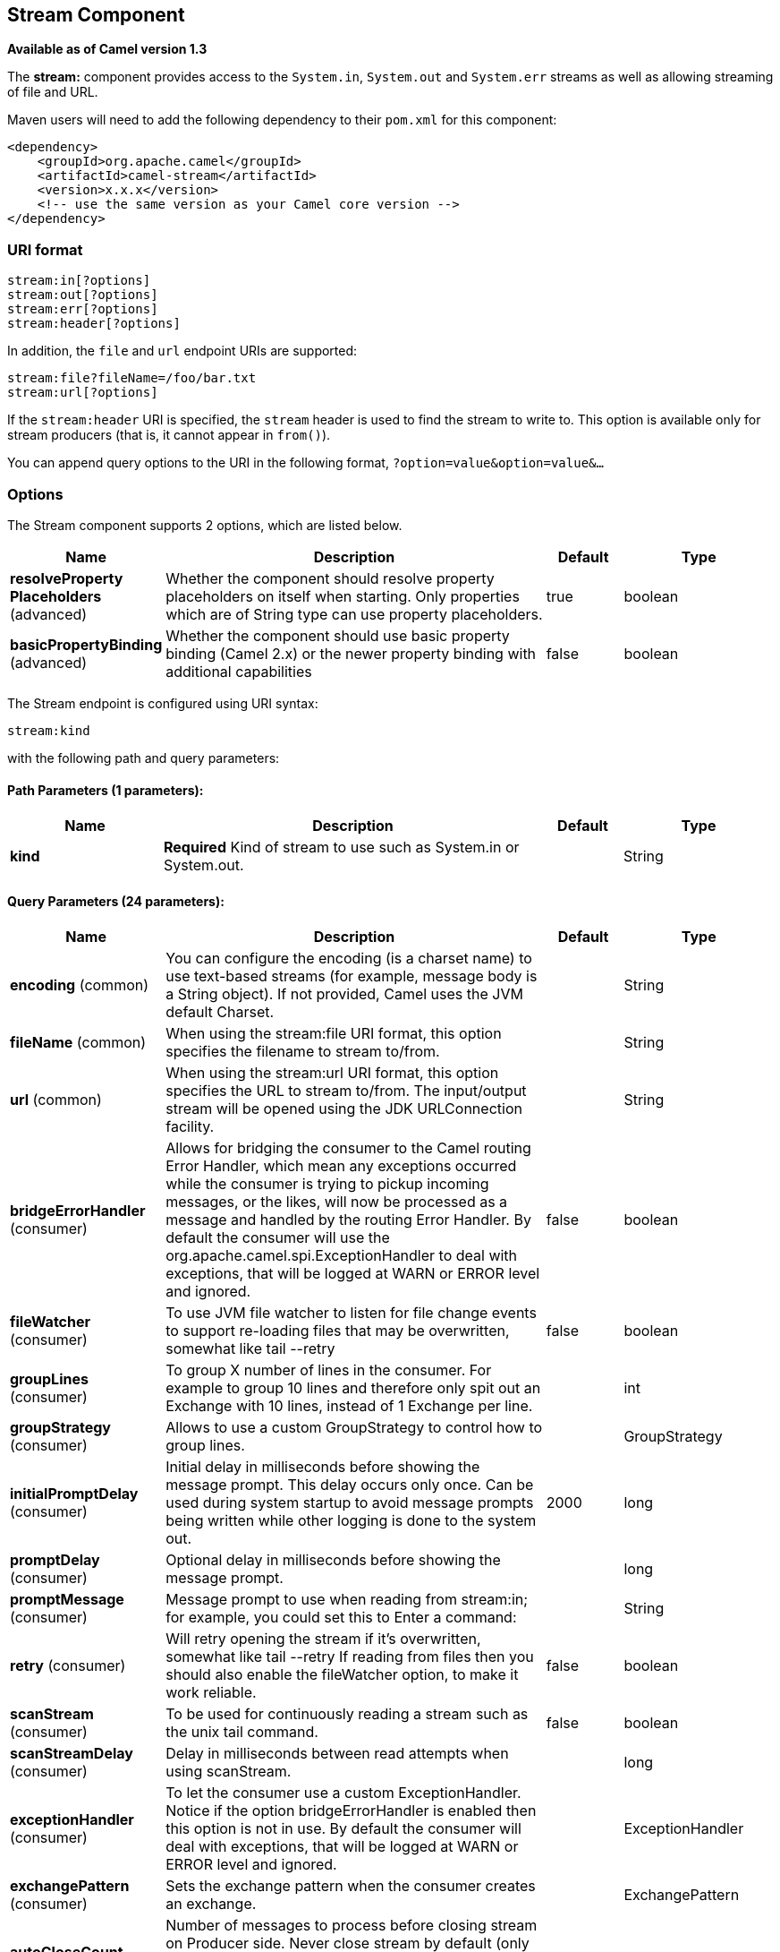 [[stream-component]]
== Stream Component

*Available as of Camel version 1.3*

The *stream:* component provides access to the `System.in`, `System.out`
and `System.err` streams as well as allowing streaming of file and URL.

Maven users will need to add the following dependency to their `pom.xml`
for this component:

[source,xml]
------------------------------------------------------------
<dependency>
    <groupId>org.apache.camel</groupId>
    <artifactId>camel-stream</artifactId>
    <version>x.x.x</version>
    <!-- use the same version as your Camel core version -->
</dependency>
------------------------------------------------------------

=== URI format

[source,java]
-----------------------
stream:in[?options]
stream:out[?options]
stream:err[?options]
stream:header[?options]
-----------------------

In addition, the `file` and `url` endpoint URIs are supported:

[source,java]
---------------------------------
stream:file?fileName=/foo/bar.txt
stream:url[?options]
---------------------------------

If the `stream:header` URI is specified, the `stream` header is used to
find the stream to write to. This option is available only for stream
producers (that is, it cannot appear in `from()`).

You can append query options to the URI in the following format,
`?option=value&option=value&...`

=== Options


// component options: START
The Stream component supports 2 options, which are listed below.



[width="100%",cols="2,5,^1,2",options="header"]
|===
| Name | Description | Default | Type
| *resolveProperty Placeholders* (advanced) | Whether the component should resolve property placeholders on itself when starting. Only properties which are of String type can use property placeholders. | true | boolean
| *basicPropertyBinding* (advanced) | Whether the component should use basic property binding (Camel 2.x) or the newer property binding with additional capabilities | false | boolean
|===
// component options: END



// endpoint options: START
The Stream endpoint is configured using URI syntax:

----
stream:kind
----

with the following path and query parameters:

==== Path Parameters (1 parameters):


[width="100%",cols="2,5,^1,2",options="header"]
|===
| Name | Description | Default | Type
| *kind* | *Required* Kind of stream to use such as System.in or System.out. |  | String
|===


==== Query Parameters (24 parameters):


[width="100%",cols="2,5,^1,2",options="header"]
|===
| Name | Description | Default | Type
| *encoding* (common) | You can configure the encoding (is a charset name) to use text-based streams (for example, message body is a String object). If not provided, Camel uses the JVM default Charset. |  | String
| *fileName* (common) | When using the stream:file URI format, this option specifies the filename to stream to/from. |  | String
| *url* (common) | When using the stream:url URI format, this option specifies the URL to stream to/from. The input/output stream will be opened using the JDK URLConnection facility. |  | String
| *bridgeErrorHandler* (consumer) | Allows for bridging the consumer to the Camel routing Error Handler, which mean any exceptions occurred while the consumer is trying to pickup incoming messages, or the likes, will now be processed as a message and handled by the routing Error Handler. By default the consumer will use the org.apache.camel.spi.ExceptionHandler to deal with exceptions, that will be logged at WARN or ERROR level and ignored. | false | boolean
| *fileWatcher* (consumer) | To use JVM file watcher to listen for file change events to support re-loading files that may be overwritten, somewhat like tail --retry | false | boolean
| *groupLines* (consumer) | To group X number of lines in the consumer. For example to group 10 lines and therefore only spit out an Exchange with 10 lines, instead of 1 Exchange per line. |  | int
| *groupStrategy* (consumer) | Allows to use a custom GroupStrategy to control how to group lines. |  | GroupStrategy
| *initialPromptDelay* (consumer) | Initial delay in milliseconds before showing the message prompt. This delay occurs only once. Can be used during system startup to avoid message prompts being written while other logging is done to the system out. | 2000 | long
| *promptDelay* (consumer) | Optional delay in milliseconds before showing the message prompt. |  | long
| *promptMessage* (consumer) | Message prompt to use when reading from stream:in; for example, you could set this to Enter a command: |  | String
| *retry* (consumer) | Will retry opening the stream if it's overwritten, somewhat like tail --retry If reading from files then you should also enable the fileWatcher option, to make it work reliable. | false | boolean
| *scanStream* (consumer) | To be used for continuously reading a stream such as the unix tail command. | false | boolean
| *scanStreamDelay* (consumer) | Delay in milliseconds between read attempts when using scanStream. |  | long
| *exceptionHandler* (consumer) | To let the consumer use a custom ExceptionHandler. Notice if the option bridgeErrorHandler is enabled then this option is not in use. By default the consumer will deal with exceptions, that will be logged at WARN or ERROR level and ignored. |  | ExceptionHandler
| *exchangePattern* (consumer) | Sets the exchange pattern when the consumer creates an exchange. |  | ExchangePattern
| *autoCloseCount* (producer) | Number of messages to process before closing stream on Producer side. Never close stream by default (only when Producer is stopped). If more messages are sent, the stream is reopened for another autoCloseCount batch. |  | int
| *closeOnDone* (producer) | This option is used in combination with Splitter and streaming to the same file. The idea is to keep the stream open and only close when the Splitter is done, to improve performance. Mind this requires that you only stream to the same file, and not 2 or more files. | false | boolean
| *delay* (producer) | Initial delay in milliseconds before producing the stream. |  | long
| *lazyStartProducer* (producer) | Whether the producer should be started lazy (on the first message). | false | boolean
| *basicPropertyBinding* (advanced) | Whether the endpoint should use basic property binding (Camel 2.x) or the newer property binding with additional capabilities | false | boolean
| *connectTimeout* (advanced) | Sets a specified timeout value, in milliseconds, to be used when opening a communications link to the resource referenced by this URLConnection. If the timeout expires before the connection can be established, a java.net.SocketTimeoutException is raised. A timeout of zero is interpreted as an infinite timeout. |  | int
| *httpHeaders* (advanced) | Optional http headers to use in request when using HTTP URL. |  | Map
| *readTimeout* (advanced) | Sets the read timeout to a specified timeout, in milliseconds. A non-zero value specifies the timeout when reading from Input stream when a connection is established to a resource. If the timeout expires before there is data available for read, a java.net.SocketTimeoutException is raised. A timeout of zero is interpreted as an infinite timeout. |  | int
| *synchronous* (advanced) | Sets whether synchronous processing should be strictly used, or Camel is allowed to use asynchronous processing (if supported). | false | boolean
|===
// endpoint options: END
// spring-boot-auto-configure options: START
=== Spring Boot Auto-Configuration

When using Spring Boot make sure to use the following Maven dependency to have support for auto configuration:

[source,xml]
----
<dependency>
  <groupId>org.apache.camel</groupId>
  <artifactId>camel-stream-starter</artifactId>
  <version>x.x.x</version>
  <!-- use the same version as your Camel core version -->
</dependency>
----


The component supports 3 options, which are listed below.



[width="100%",cols="2,5,^1,2",options="header"]
|===
| Name | Description | Default | Type
| *camel.component.stream.basic-property-binding* | Whether the component should use basic property binding (Camel 2.x) or the newer property binding with additional capabilities | false | Boolean
| *camel.component.stream.enabled* | Enable stream component | true | Boolean
| *camel.component.stream.resolve-property-placeholders* | Whether the component should resolve property placeholders on itself when starting. Only properties which are of String type can use property placeholders. | true | Boolean
|===
// spring-boot-auto-configure options: END



=== Message content

The *stream:* component supports either `String` or `byte[]` for writing
to streams. Just add either `String` or `byte[]` content to the
`message.in.body`. Messages sent to the *stream:* producer in binary
mode are not followed by the newline character (as opposed to the
`String` messages). Message with `null` body will not be appended to the
output stream. +
 The special `stream:header` URI is used for custom output streams. Just
add a `java.io.OutputStream` object to `message.in.header` in the key
`header`. +
 See samples for an example.

=== Samples

In the following sample we route messages from the `direct:in` endpoint
to the `System.out` stream:

[source,java]
----
// Route messages to the standard output.
from("direct:in").to("stream:out");

// Send String payload to the standard output.
// Message will be followed by the newline.
template.sendBody("direct:in", "Hello Text World");

// Send byte[] payload to the standard output.
// No newline will be added after the message.
template.sendBody("direct:in", "Hello Bytes World".getBytes());
----

The following sample demonstrates how the header type can be used to
determine which stream to use. In the sample we use our own output
stream, `MyOutputStream`.

The following sample demonstrates how to continuously read a file stream
(analogous to the UNIX `tail` command):

[source,java]
----
from("stream:file?fileName=/server/logs/server.log&scanStream=true&scanStreamDelay=1000")
  .to("bean:logService?method=parseLogLine");
----

If you want to re-load the file if it rollover/rewritten then you should also turn on the `fileWatcher` and `retry` options.

[source,java]
----
from("stream:file?fileName=/server/logs/server.log&scanStream=true&scanStreamDelay=1000&retry=true&fileWatcher=true")
  .to("bean:logService?method=parseLogLine");
----
